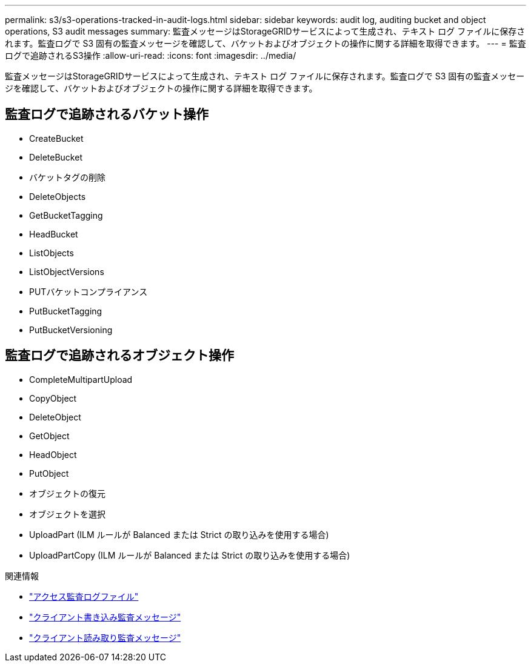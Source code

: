 ---
permalink: s3/s3-operations-tracked-in-audit-logs.html 
sidebar: sidebar 
keywords: audit log, auditing bucket and object operations, S3 audit messages 
summary: 監査メッセージはStorageGRIDサービスによって生成され、テキスト ログ ファイルに保存されます。監査ログで S3 固有の監査メッセージを確認して、バケットおよびオブジェクトの操作に関する詳細を取得できます。 
---
= 監査ログで追跡されるS3操作
:allow-uri-read: 
:icons: font
:imagesdir: ../media/


[role="lead"]
監査メッセージはStorageGRIDサービスによって生成され、テキスト ログ ファイルに保存されます。監査ログで S3 固有の監査メッセージを確認して、バケットおよびオブジェクトの操作に関する詳細を取得できます。



== 監査ログで追跡されるバケット操作

* CreateBucket
* DeleteBucket
* バケットタグの削除
* DeleteObjects
* GetBucketTagging
* HeadBucket
* ListObjects
* ListObjectVersions
* PUTバケットコンプライアンス
* PutBucketTagging
* PutBucketVersioning




== 監査ログで追跡されるオブジェクト操作

* CompleteMultipartUpload
* CopyObject
* DeleteObject
* GetObject
* HeadObject
* PutObject
* オブジェクトの復元
* オブジェクトを選択
* UploadPart (ILM ルールが Balanced または Strict の取り込みを使用する場合)
* UploadPartCopy (ILM ルールが Balanced または Strict の取り込みを使用する場合)


.関連情報
* link:../audit/accessing-audit-log-file.html["アクセス監査ログファイル"]
* link:../audit/client-write-audit-messages.html["クライアント書き込み監査メッセージ"]
* link:../audit/client-read-audit-messages.html["クライアント読み取り監査メッセージ"]

